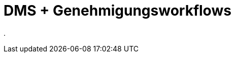 = DMS + Genehmigungsworkflows
:doctype: article
:icons: font
:imagesdir: ../images/
:web-xmera: https://xmera.de

.


